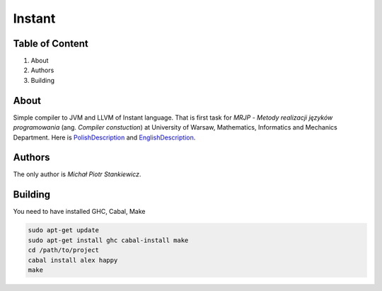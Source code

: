 Instant
=======

Table of Content
----------------

1. About
2. Authors
3. Building

About
-----

Simple compiler to JVM and LLVM of Instant language. That is first task for *MRJP* - *Metody realizacji języków programowania* (ang. *Compiler constuction*) at University of Warsaw, Mathematics, Informatics and Mechanics Department.
Here is PolishDescription_ and EnglishDescription_.

.. _PolishDescription: http://www.mimuw.edu.pl/~ben/Zajecia/Mrj2016/instant.html
.. _EnglishDescription: http://www.mimuw.edu.pl/~ben/Zajecia/Mrj2015/instant-en.html

Authors
-------

The only author is *Michał Piotr Stankiewicz*.

Building
--------

You need to have installed GHC, Cabal, Make

.. code-block:: sh

    sudo apt-get update
    sudo apt-get install ghc cabal-install make
    cd /path/to/project
    cabal install alex happy
    make

